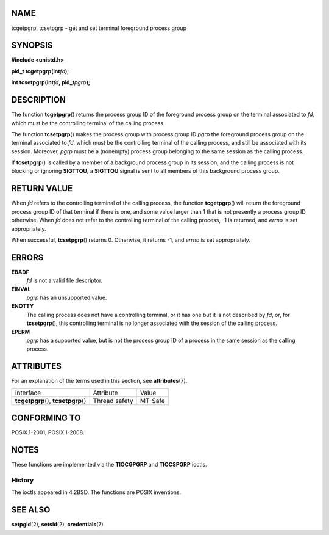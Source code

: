 NAME
====

tcgetpgrp, tcsetpgrp - get and set terminal foreground process group

SYNOPSIS
========

**#include <unistd.h>**

**pid_t tcgetpgrp(int**\ *fd*\ **);**

**int tcsetpgrp(int**\ *fd*\ **, pid_t**\ *pgrp*\ **);**

DESCRIPTION
===========

The function **tcgetpgrp**\ () returns the process group ID of the
foreground process group on the terminal associated to *fd*, which must
be the controlling terminal of the calling process.

The function **tcsetpgrp**\ () makes the process group with process
group ID *pgrp* the foreground process group on the terminal associated
to *fd*, which must be the controlling terminal of the calling process,
and still be associated with its session. Moreover, *pgrp* must be a
(nonempty) process group belonging to the same session as the calling
process.

If **tcsetpgrp**\ () is called by a member of a background process group
in its session, and the calling process is not blocking or ignoring
**SIGTTOU**, a **SIGTTOU** signal is sent to all members of this
background process group.

RETURN VALUE
============

When *fd* refers to the controlling terminal of the calling process, the
function **tcgetpgrp**\ () will return the foreground process group ID
of that terminal if there is one, and some value larger than 1 that is
not presently a process group ID otherwise. When *fd* does not refer to
the controlling terminal of the calling process, -1 is returned, and
*errno* is set appropriately.

When successful, **tcsetpgrp**\ () returns 0. Otherwise, it returns -1,
and *errno* is set appropriately.

ERRORS
======

**EBADF**
   *fd* is not a valid file descriptor.

**EINVAL**
   *pgrp* has an unsupported value.

**ENOTTY**
   The calling process does not have a controlling terminal, or it has
   one but it is not described by *fd*, or, for **tcsetpgrp**\ (), this
   controlling terminal is no longer associated with the session of the
   calling process.

**EPERM**
   *pgrp* has a supported value, but is not the process group ID of a
   process in the same session as the calling process.

ATTRIBUTES
==========

For an explanation of the terms used in this section, see
**attributes**\ (7).

==================================== ============= =======
Interface                            Attribute     Value
**tcgetpgrp**\ (), **tcsetpgrp**\ () Thread safety MT-Safe
==================================== ============= =======

CONFORMING TO
=============

POSIX.1-2001, POSIX.1-2008.

NOTES
=====

These functions are implemented via the **TIOCGPGRP** and **TIOCSPGRP**
ioctls.

History
-------

The ioctls appeared in 4.2BSD. The functions are POSIX inventions.

SEE ALSO
========

**setpgid**\ (2), **setsid**\ (2), **credentials**\ (7)
